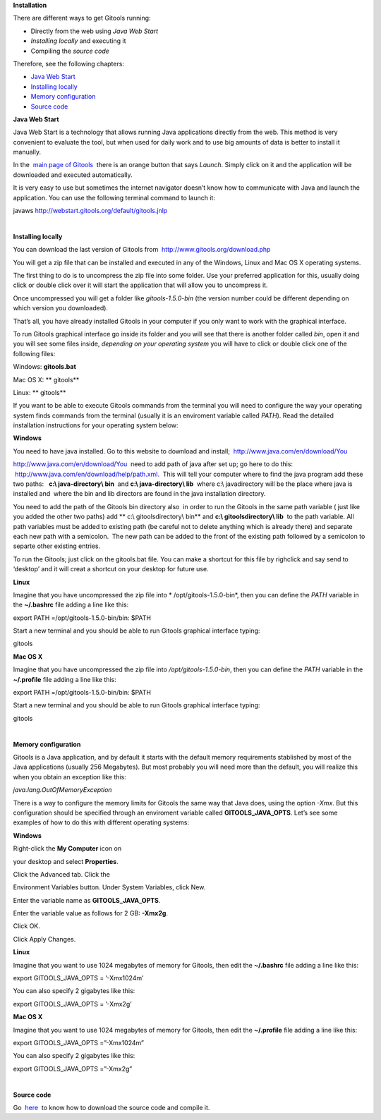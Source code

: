 
**Installation**


There are different ways to get Gitools running:

- Directly from the web using *Java Web Start*
- *Installing locally* and executing it
- Compiling the *source code*

Therefore, see the following chapters:

- `Java Web Start <#JavaWebStart>`__
- `Installing locally <#Installinglocally>`__
- `Memory configuration <#Memoryconfiguration>`__
- `Source code <#Sourcecode>`__



**Java Web Start**

Java Web Start is a technology that allows running Java applications directly from the web. This method is very convenient to evaluate the tool, but when used for daily work and to use big amounts of data is better to install it manually.

In the  `main page of Gitools <http://www.gitools.org>`__  there is an orange button that says *Launch*. Simply click on it and the application will be downloaded and executed automatically.

It is very easy to use but sometimes the internet navigator doesn’t know how to communicate with Java and launch the application. You can use the following terminal command to launch it:

javaws http://webstart.gitools.org/default/gitools.jnlp

| 

**Installing locally**

You can download the last version of Gitools from  `http://www.gitools.org/download.php <http://www.gitools.org/download.php>`__

You will get a zip file that can be installed and executed in any of the Windows, Linux and Mac OS X operating systems.

The first thing to do is to uncompress the zip file into some folder. Use your preferred application for this, usually doing click or double click over it will start the application that will allow you to uncompress it.

Once uncompressed you will get a folder like *gitools-1.5.0-bin* (the version number could be different depending on which version you downloaded).

That’s all, you have already installed Gitools in your computer if you only want to work with the graphical interface.

To run Gitools graphical interface go inside its folder and you will see that there is another folder called *bin*, open it and you will see some files inside, *depending on your operating system* you will have to click or double click one of the following files:

Windows: **gitools.bat**

Mac OS X: ** gitools**

Linux: ** gitools**

If you want to be able to execute Gitools commands from the terminal you will need to configure the way your operating system finds commands from the terminal (usually it is an enviroment variable called *PATH*). Read the detailed installation instructions for your operating system below:

**Windows**

You need to have java installed. Go to this website to download and install;  `http://www.java.com/en/download/You <http://www.java.com/en/download/You>`__

`http://www.java.com/en/download/You <http://www.java.com/en/download/You>`__  need to add path of java after set up; go here to do this:  `http://www.java.com/en/download/help/path.xml. <http://www.java.com/en/download/help/path.xml.>`__  This will tell your computer where to find the java program add these two paths:   **c:\\ java-directory\\ bin**  and **c:\\ java-directory\\ lib**  where c:\\ javadirectory will be the place where java is installed and  where the bin and lib directors are found in the java installation directory. 

You need to add the path of the Gitools bin directory also  in order to run the Gitools in the same path variable ( just like you added the other two paths) add ** c:\\ gitoolsdirectory\\ bin** and **c:\\ gitoolsdirectory\\ lib**  to the path variable. All path variables must be added to existing path (be careful not to delete anything which is already there) and separate each new path with a semicolon.  The new path can be added to the front of the existing path followed by a semicolon to separte other existing entries.

To run the Gitools; just click on the gitools.bat file. You can make a shortcut for this file by righclick and say send to ‘desktop’ and it will creat a shortcut on your desktop for future use.

**Linux**

Imagine that you have uncompressed the zip file into * /opt/gitools-1.5.0-bin*, then you can define the *PATH* variable in the **~/.bashrc** file adding a line like this:

export PATH =/opt/gitools-1.5.0-bin/bin: $PATH

Start a new terminal and you should be able to run Gitools graphical interface typing:

gitools

**Mac OS X**

Imagine that you have uncompressed the zip file into */opt/gitools-1.5.0-bin*, then you can define the *PATH* variable in the **~/.profile** file adding a line like this:

export PATH =/opt/gitools-1.5.0-bin/bin: $PATH

Start a new terminal and you should be able to run Gitools graphical interface typing:

gitools

| 

**Memory configuration**

Gitools is a Java application, and by default it starts with the default memory requirements stablished by most of the Java applications (usually 256 Megabytes). But most probably you will need more than the default, you will realize this when you obtain an exception like this:

*java.lang.OutOfMemoryException*

There is a way to configure the memory limits for Gitools the same way that Java does, using the option *-Xmx*. But this configuration should be specified through an enviroment variable called **GITOOLS\_JAVA\_OPTS**. Let’s see some examples of how to do this with different operating systems:

**Windows**

Right-click the **My Computer** icon on

your desktop and select **Properties**.

Click the Advanced tab. Click the

Environment Variables button. Under System Variables, click New.

Enter the variable name as **GITOOLS\_JAVA\_OPTS**.

Enter the variable value as follows for 2 GB: **-Xmx2g**.

Click OK.

Click Apply Changes.

**Linux**

Imagine that you want to use 1024 megabytes of memory for Gitools, then edit the **~/.bashrc** file adding a line like this:

export GITOOLS\_JAVA\_OPTS = ’-Xmx1024m’

You can also specify 2 gigabytes like this:

export GITOOLS\_JAVA\_OPTS = ’-Xmx2g’

**Mac OS X**

Imagine that you want to use 1024 megabytes of memory for Gitools, then edit the **~/.profile** file adding a line like this:

export GITOOLS\_JAVA\_OPTS =”-Xmx1024m”

You can also specify 2 gigabytes like this:

export GITOOLS\_JAVA\_OPTS =”-Xmx2g”

| 

**Source code**

Go  `here <https://bg.upf.edu/forge/projects/gitools/wiki>`__  to know how to download the source code and compile it.
